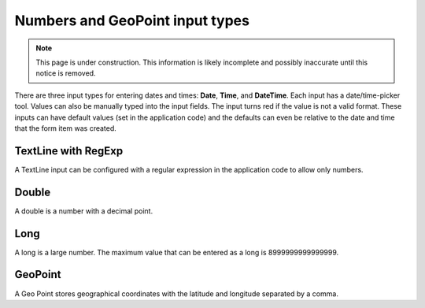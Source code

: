 .. _input_types_numbers:

Numbers and GeoPoint input types
================================

.. NOTE::
   This page is under construction. This information is likely incomplete and possibly inaccurate until this notice is removed.

There are three input types for entering dates and times: **Date**, **Time**, and **DateTime**. Each input has a date/time-picker tool.
Values can also be manually typed into the input fields. The input turns red if the value is not a valid format. These inputs can have
default values (set in the application code) and the defaults can even be relative to the date and time that the form item was created.

.. image:: images/inputs-numbers.jpg

TextLine with RegExp
--------------------

A TextLine input can be configured with a regular expression in the application code to allow only numbers.

Double
------

A double is a number with a decimal point.

Long
----

A long is a large number. The maximum value that can be entered as a long is 8999999999999999.

GeoPoint
--------

A Geo Point stores geographical coordinates with the latitude and longitude separated by a comma.